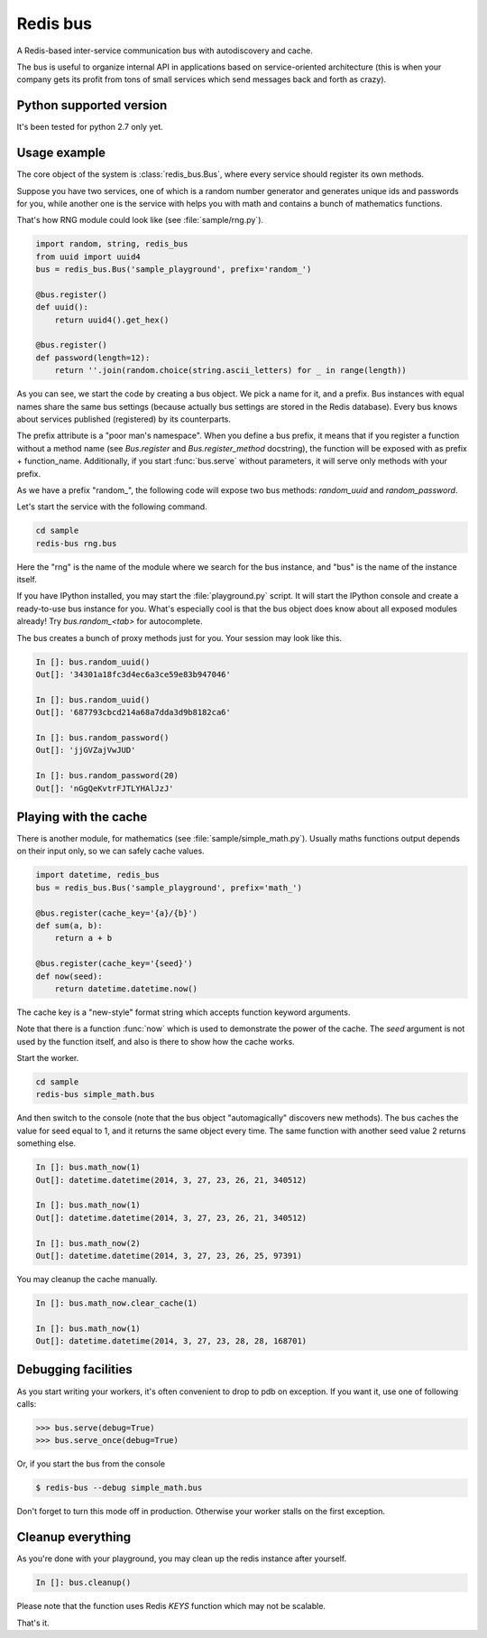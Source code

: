 Redis bus
==========

A Redis-based inter-service communication bus with autodiscovery and cache.

The bus is useful to organize internal API in applications based on
service-oriented architecture (this is when your company gets its profit from
tons of small services which send messages back and forth as crazy).

Python supported version
------------------------

It's been tested for python 2.7 only yet.


Usage example
-------------

The core object of the system is :class:`redis_bus.Bus`, where every service
should register its own methods.

Suppose you have two services, one of which is a random number generator
and generates unique ids and passwords for you, while another one is the
service with helps you with math and contains a bunch of mathematics functions.

That's how RNG module could look like (see :file:`sample/rng.py`).

.. code-block:: python

    import random, string, redis_bus
    from uuid import uuid4
    bus = redis_bus.Bus('sample_playground', prefix='random_')

    @bus.register()
    def uuid():
        return uuid4().get_hex()

    @bus.register()
    def password(length=12):
        return ''.join(random.choice(string.ascii_letters) for _ in range(length))


As you can see, we start the code by creating a bus object. We pick a name for
it, and a prefix. Bus instances with equal names share the same bus settings
(because actually bus settings are stored in the Redis database). Every bus
knows about services published (registered) by its counterparts.

The prefix attribute is a "poor man's namespace". When you define a bus prefix,
it means that if you register a function without a method name (see
`Bus.register` and `Bus.register_method` docstring), the function
will be exposed with as prefix + function_name. Additionally, if you start
:func:`bus.serve` without parameters, it will serve only methods with your
prefix.

As we have a prefix "random_", the following code will expose two bus methods:
`random_uuid` and `random_password`.

Let's start the service with the following command.

.. code-block:: console

    cd sample
    redis-bus rng.bus


Here the "rng" is the name of the module where we search for the bus instance,
and "bus" is the name of the instance itself.

If you have IPython installed, you may start the :file:`playground.py` script. It will
start the IPython console and create a ready-to-use bus instance for you. What's
especially cool is that the bus object does know about all exposed modules already! Try
`bus.random_<tab>` for autocomplete.

The bus creates a bunch of proxy methods just for you. Your session may look like
this.

.. code-block:: python

    In []: bus.random_uuid()
    Out[]: '34301a18fc3d4ec6a3ce59e83b947046'

    In []: bus.random_uuid()
    Out[]: '687793cbcd214a68a7dda3d9b8182ca6'

    In []: bus.random_password()
    Out[]: 'jjGVZajVwJUD'

    In []: bus.random_password(20)
    Out[]: 'nGgQeKvtrFJTLYHAlJzJ'



Playing with the cache
----------------------

There is another module, for mathematics (see :file:`sample/simple_math.py`).
Usually maths functions output depends on their input only, so we can safely
cache values.

.. code-block:: python

    import datetime, redis_bus
    bus = redis_bus.Bus('sample_playground', prefix='math_')

    @bus.register(cache_key='{a}/{b}')
    def sum(a, b):
        return a + b

    @bus.register(cache_key='{seed}')
    def now(seed):
        return datetime.datetime.now()


The cache key is a "new-style" format string which accepts function keyword
arguments.

Note that there is a function :func:`now` which is used to demonstrate the
power of the cache. The `seed` argument is not used by the function itself, and
also is there to show how the cache works.

Start the worker.

.. code-block:: console

    cd sample
    redis-bus simple_math.bus

And then switch to the console (note that the bus object "automagically" discovers
new methods). The bus caches the value for seed equal to 1, and it returns
the same object every time. The same function with another seed value 2 returns
something else.

.. code-block:: python

    In []: bus.math_now(1)
    Out[]: datetime.datetime(2014, 3, 27, 23, 26, 21, 340512)

    In []: bus.math_now(1)
    Out[]: datetime.datetime(2014, 3, 27, 23, 26, 21, 340512)

    In []: bus.math_now(2)
    Out[]: datetime.datetime(2014, 3, 27, 23, 26, 25, 97391)

You may cleanup the cache manually.

.. code-block:: python

    In []: bus.math_now.clear_cache(1)

    In []: bus.math_now(1)
    Out[]: datetime.datetime(2014, 3, 27, 23, 28, 28, 168701)


Debugging facilities
--------------------

As you start writing your workers, it's often convenient to drop to pdb on
exception. If you want it, use one of following calls:

.. code-block:: python

    >>> bus.serve(debug=True)
    >>> bus.serve_once(debug=True)

Or, if you start the bus from the console

.. code-block:: python

    $ redis-bus --debug simple_math.bus

Don't forget to turn this mode off in production. Otherwise your worker stalls
on the first exception.


Cleanup everything
-------------------

As you're done with your playground, you may clean up the redis instance
after yourself.

.. code-block:: python

    In []: bus.cleanup()

Please note that the function uses Redis `KEYS` function which may not be scalable.


That's it.
